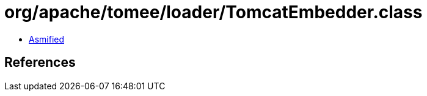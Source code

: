 = org/apache/tomee/loader/TomcatEmbedder.class

 - link:TomcatEmbedder-asmified.java[Asmified]

== References

